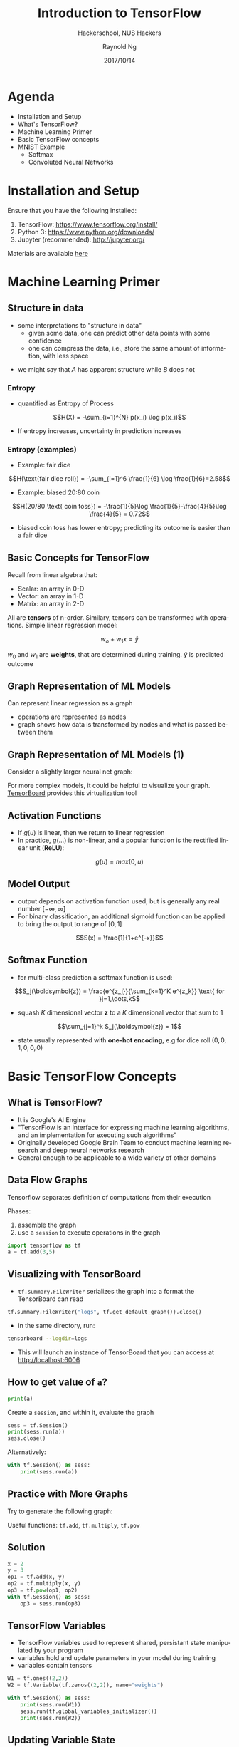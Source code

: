 #+TITLE: Introduction to TensorFlow
#+SUBTITLE: Hackerschool, NUS Hackers
#+DATE: 2017/10/14
#+AUTHOR: Raynold Ng
#+EMAIL: raynold.ng24@gmail.com
#+OPTIONS: ':nil *:t -:t ::t <:t H:3 \n:nil ^:t arch:headline
#+OPTIONS: author:t c:nil creator:comment d:(not "LOGBOOK") date:t
#+OPTIONS: e:t email:nil f:t inline:t num:nil p:nil pri:nil stat:t
#+OPTIONS: tags:t tasks:t tex:t timestamp:t toc:nil todo:t |:t
#+DESCRIPTION:
#+EXCLUDE_TAGS: noexport
#+KEYWORDS:
#+LANGUAGE: en
#+SELECT_TAGS: export

#+WWW: http://www.nushackers.org/
#+TWITTER: @nushackers

#+FAVICON: images/tensorflow.png
#+ICON: images/tensorflow.png
#+HASHTAG: #hackerschool #tensorflow
* Load I/O Slides                                                  :noexport:
#+BEGIN_SRC emacs-lisp :tangle no
  (require 'ox-ioslide)
#+END_SRC
* Agenda
  :PROPERTIES:
  :END:
- Installation and Setup
- What's TensorFlow?
- Machine Learning Primer
- Basic TensorFlow concepts
- MNIST Example
  - Softmax
  - Convoluted Neural Networks
* Installation and Setup

Ensure that you have the following installed:
1. TensorFlow: https://www.tensorflow.org/install/
2. Python 3: https://www.python.org/downloads/
3. Jupyter (recommended): http://jupyter.org/

Materials are available [[https://github.com/raynoldng/hackerschool-tensorflow][here]]
* Machine Learning Primer
  :PROPERTIES:
  :SLIDE:    segue dark quote
  :ASIDE:    right bottom
  :ARTICLE:  flexbox vleft auto-fadein
  :END:

** Structure in data
- some interpretations to "structure in data"
  - given some data, one can predict other data points with some confidence
  - one can compress the data, i.e., store the same amount of information, with
    less space

\begin{align*}
A = \{1, 2, 6, 4, 7, 9, 0\} \\
B = \{1, 2, 1, 2, 1, 2, 1\}
\end{align*}

- we might say that $A$ has apparent structure while $B$ does not

*** Entropy
- quantified as Entropy of Process
$$H(X) = -\sum_{i=1}^{N} p(x_i) \log p(x_i)$$
- If entropy increases, uncertainty in prediction increases
*** Entropy (examples)
- Example: fair dice
$$H(\text{fair dice roll}) = -\sum_{i=1}^6 \frac{1}{6} \log \frac{1}{6}=2.58$$
- Example: biased 20:80 coin
$$H(20/80 \text{ coin toss}) = -\frac{1}{5}\log \frac{1}{5}-\frac{4}{5}\log \frac{4}{5} = 0.72$$
- biased coin toss has lower entropy; predicting its outcome is easier than a fair dice
** Basic Concepts for TensorFlow
Recall from linear algebra that:
- Scalar: an array in 0-D
- Vector: an array in 1-D
- Matrix: an array in 2-D

All are *tensors* of n-order. Similary, tensors can be transformed with
operations. Simple linear regression model:

$$w_o + w_1 x = \hat{y}$$

$w_0$ and $w_1$ are *weights*, that are determined during training. $\hat{y}$ is
predicted outcome
** Graph Representation of ML Models

Can represent linear regression as a graph

#+ATTR_HTML: :width 40%
[[file:images/linear_reg_graph.png]]

- operations are represented as nodes
- graph shows how data is transformed by nodes and what is passed between them
** Graph Representation of ML Models (1)
Consider a slightly larger neural net graph:
#+ATTR_HTML: :width 50%
[[file:images/neural_net.png]]

For more complex models, it could be helpful to visualize your graph.
[[https://www.tensorflow.org/versions/r0.7/how_tos/graph_viz/index.html][TensorBoard]] provides this virtualization tool
** Activation Functions
- If $g(u)$ is linear, then we return to linear regression
- In practice, $g(\dots)$ is non-linear, and a popular function is the rectified linear unit (*ReLU*):
$$g(u) = max(0, u)$$

#+BEGIN_CENTER
#+ATTR_HTML: :width 70%
[[file:images/relu.png]]
#+END_CENTER

** Model Output
- output depends on activation function used, but is generally any real number $[-\infty, \infty]$
- For binary classification, an additional sigmoid function can be applied to
  bring the output to range of $[0,1]$
$$S(x) = \frac{1}{1+e^{-x}}$$

#+BEGIN_CENTER
#+ATTR_HTML: :width 90%
[[file:images/sigmoid.png]]
#+END_CENTER
** Softmax Function
- for multi-class prediction a softmax function is used:
$$S_j(\boldsymbol{z}) = \frac{e^{z_j}}{\sum_{k=1}^K e^{z_k}} \text{ for }j=1,\dots,k$$
- squash $K$ dimensional vector *z* to a $K$ dimensional vector that sum to 1
$$\sum_{j=1}^k S_j(\boldsymbol{z}) = 1$$
- state usually represented with *one-hot encoding*, e.g for dice roll $(0,0,1,0,0,0)$
* Basic TensorFlow Concepts
  :PROPERTIES:
  :SLIDE:    segue dark quote
  :ASIDE:    right bottom
  :ARTICLE:  flexbox vleft auto-fadein
  :END:
** What is TensorFlow?
- It is Google's AI Engine
- "TensorFlow is an interface for expressing machine learning algorithms, and an implementation for executing such algorithms"
- Originally developed Google Brain Team to conduct machine learning research and deep neural networks research
- General enough to be applicable to a wide variety of other domains
** Data Flow Graphs
Tensorflow separates definition of computations from their execution

Phases:
1. assemble the graph
2. use a =session= to execute operations in the graph

#+BEGIN_SRC python
import tensorflow as tf
a = tf.add(3,5)
#+END_SRC

** Visualizing with TensorBoard

- =tf.summary.FileWriter= serializes the graph into a format the TensorBoard can read

#+BEGIN_SRC python
tf.summary.FileWriter("logs", tf.get_default_graph()).close()
#+END_SRC

- in the same directory, run:

#+BEGIN_SRC sh
tensorboard --logdir=logs
#+END_SRC

- This will launch an instance of TensorBoard that you can access at http://localhost:6006

** How to get value of =a=?
#+BEGIN_SRC python
print(a)
#+END_SRC

Create a =session=, and within it, evaluate the graph

#+BEGIN_SRC python
sess = tf.Session()
print(sess.run(a))
sess.close()
#+END_SRC

Alternatively:

#+BEGIN_SRC python
with tf.Session() as sess:
    print(sess.run(a))
#+END_SRC

** Practice with More Graphs

Try to generate the following graph:

#+BEGIN_CENTER
#+ATTR_HTML: :width 70%
[[file:images/graph2.png]]
#+END_CENTER

Useful functions: =tf.add=, =tf.multiply=, =tf.pow=

** Solution

#+BEGIN_SRC python
x = 2
y = 3
op1 = tf.add(x, y)
op2 = tf.multiply(x, y)
op3 = tf.pow(op1, op2)
with tf.Session() as sess:
    op3 = sess.run(op3)
#+END_SRC

** TensorFlow Variables

- TensorFlow variables used to represent shared, persistant state manipulated by your program
- variables hold and update parameters in your model during training
- variables contain tensors

#+BEGIN_SRC python
W1 = tf.ones((2,2))
W2 = tf.Variable(tf.zeros((2,2)), name="weights")

with tf.Session() as sess:
    print(sess.run(W1))
    sess.run(tf.global_variables_initializer())
    print(sess.run(W2))
#+END_SRC

** Updating Variable State

Use =tf.assign= to assign a value to a variable

#+BEGIN_SRC python
state = tf.Variable(0, name="counter")
new_value = tf.add(state, tf.constant(1))
update = tf.assign(state, new_value)

with tf.Session() as sess:
    sess.run(tf.global_variables_initializer())
    print(sess.run(state))
    for _ in range(3):
        sess.run(update)
        print(sess.run(state))
#+END_SRC

** Fetching Variable State

#+BEGIN_SRC python
input1 = tf.constant(3.0)
input2 = tf.constant(2.0)
input3 = tf.constant(5.0)
intermed = tf.add(input2, input3)
mul = tf.multiply(input1, intermed)

with tf.Session() as sess:
    result = sess.run([mul, intermed])
    print(result)
#+END_SRC

** TensorFlow Placeholders

- =tf.placeholder= variables represent our input data
- =feed_dict= is a python dictionary that maps =tf.placeholder= variables to data

#+BEGIN_SRC python
input1 = tf.placeholder(tf.float32)
input2 = tf.placeholder(tf.float32)

output = tf.multiply(input1, input2)

with tf.Session() as sess:
    print(sess.run([output], feed_dict={input1:[7.], input2:[2.]}))
#+END_SRC

** Example: Linear Regression
  :PROPERTIES:
  :SLIDE:    segue dark quote
  :ASIDE:    right bottom
  :ARTICLE:  flexbox vleft auto-fadein
  :END:
*** Recap
- we have two weights $w_0$ and $w_1$, we want the model to figure out good weights by minimizing prediction error
- define the following *loss function*

$$L = \sum (y - \hat{y})^2$$

Supose we want to model the following "unknown" function:

$$y = x + 20 \sin(x/10)$$
*** Plot Input Data
Make sure that =seaborn= and =matplotlib= are installed. If you are using Jupyter, add =%matplotlib inline= in the code cell.

#+BEGIN_SRC python
import tensorflow as tf
import numpy as np
import seaborn
import matplotlib.pyplot as plt
%matplotlib inline
# Define input data
X_data = np.arange(100, step=.1)
y_data = X_data + 20 * np.sin(X_data/10)
# Plot input data
plt.scatter(X_data, y_data)
#+END_SRC
*** Scatter Plot
#+BEGIN_CENTER
#+ATTR_HTML: :width 130%
[[file:images/sample_data.png]]
#+END_CENTER
*** Define Variables and Placeholders
#+BEGIN_SRC python
# Define data size and batch size
n_samples = 1000
batch_size = 100

# TensorFlow is particular about shapes, so resize
X_data = np.reshape(X_data, (n_samples, 1))
y_data = np.reshape(y_data, (n_samples, 1))

# Define placeholders for input
X = tf.placeholder(tf.float32, shape=(batch_size, 1))
y = tf.placeholder(tf.float32, shape=(batch_size, 1))
#+END_SRC
*** Loss Function
Loss function is defined as:
$$J(W,b) = \frac{1}{N}\sum_{i=1}^{N}(y_i-(W_{x_i}+b))^2$$

#+BEGIN_SRC python
# Define variables to be learned
with tf.variable_scope("linear-regression"):
    W = tf.get_variable("weights", (1,1),
                        initializer = tf.random_normal_initializer())
    b = tf.get_variable("bias", (1,),
                        initializer = tf.constant_initializer(0.0))
    y_pred = tf.matmul(X, W) + b
    loss = tf.reduce_sum((y - y_pred)**2/n_samples)
#+END_SRC
*** Define Optimizer and Train Model
:PROPERTIES:
:ARTICLE:  smaller
:END:
#+BEGIN_SRC python
# Define optimizer operation
opt_operation = tf.train.AdamOptimizer().minimize(loss)
with tf.Session() as sess:
    # Initialize all variables in graph
    sess.run(tf.global_variables_initializer())
    # Gradient descent for 500 steps:
    for _ in range(500):
        # Select from random mini batch
        indices = np.random.choice(n_samples, batch_size)
        X_batch, y_batch = X_data[indices], y_data[indices]
        # Do gradient descent step
        _, loss_val = sess.run([opt_operation, loss], feed_dict={X: X_batch, y: y_batch})
    print(sess.run([W, b]))
    # Display results
    plt.scatter(X_data, y_data)
    plt.scatter(X_data, sess.run(W) * X_data + sess.run(b), c='g')

#+END_SRC
*** Results

#+BEGIN_CENTER
#+ATTR_HTML: :width 130%
[[file:images/trained_model.png]]
#+END_CENTER

* MNIST and TensorFlow
  :PROPERTIES:
  :SLIDE:    segue dark quote
  :ASIDE:    right bottom
  :ARTICLE:  flexbox vleft auto-fadein
  :END:
** Introduction
- MNIST is the hello world of machine learning
- Simple computer vision dataset, consists of images of handwritten digits
- We are going to train a model to predict what the digits are

#+BEGIN_CENTER
#+ATTR_HTML: :width 80%
[[file:images/MNIST.png]]
#+END_CENTER
*** Importing MNIST Data

To download and read in the data automatically:

#+BEGIN_SRC python
from tensorflow.examples.tutorials.mnist import input_data
mnist = input_data.read_data_sets("MNIST_data/", one_hot=True)
#+END_SRC

One hot encoding
- labels have been converted to a vector of length equal to number of classes. 
- the ith element is 1, rest are 0. E.g. Digit 1: $[0,1,\dots]$
*** MNIST Data
The MNIST data is split into three parts:
1. 55,000 data points of training data (=mnist.train=)
2. 10,000 data points of test data (=mnist.test=)
3. 5,000 data points of validation data (=mnist.validation=)

Every MNIST data has 2 parts:
1. an image of a handwritten digit (call it "x")
2. corresponding label (call it "y")
** Softmax Regression
  :PROPERTIES:
  :SLIDE:    segue dark quote
  :ASIDE:    right bottom
  :ARTICLE:  flexbox vleft auto-fadein
  :END:
*** Overview
#+ATTR_HTML: :width 80%
[[file:images/softmax_1.png]]
*** Overview (1)
#+BEGIN_CENTER
#+ATTR_HTML: :width 120%
[[file:images/softmax_2.png]]
#+END_CENTER

#+BEGIN_CENTER
#+ATTR_HTML: :width 120%
[[file:images/softmax_3.png]]
#+END_CENTER
*** Defining Our Model
- multiply 784-dimensional vectors by $W$ to produce 10-dimensional vectors of evidence
#+BEGIN_SRC python
x = tf.placeholder(tf.float32, [None, 784])
W = tf.Variable(tf.zeros([784, 10]))
b = tf.Variable(tf.zeros([10]))

y = tf.nn.softmax(tf.matmul(x, W) + b)
#+END_SRC
- multiply =x= with =W= in that order as =x= has shape =[None, 784]= and =W= has shape =[784, 10]=
- Small trick to deal with =x= being a 2D tensor with multiple inputs.
*** Training
Use *cross-entropy* to determine loss of model:
$$H_{y'}=-\sum_{i} y_i' \log(y_i)$$

Where:
- $y$ is our predicted probability distribution
- $y'$ is the true distribution (one-hot vector with digit labels)
*** Training (1)
Need a placeholder to implement cross entropy:

#+BEGIN_SRC python
y_ = tf.placeholder(tf.float32, [None, 10])
cross_entropy = tf.reduce_mean(-tf.reduce_sum(y_ * tf.log(y), 
                                              reduction_indices = [1]))
#+END_SRC

=tf.reduce_sum= computes the sum of elements across dimensions of a tensor

#+BEGIN_SRC python
# 'x' is [[1, 1, 1]
#         [1, 1, 1]]
tf.reduce_sum(x) ==> 6
tf.reduce_sum(x, 0) ==> [2, 2, 2]
tf.reduce_sum(x, 1) ==> [3, 3]
#+END_SRC
*** Training (2)

#+BEGIN_SRC python
train_step = tf.train.GradientDescentOptimizer(0.5).minimize(cross_entropy)

sess = tf.Session()
sess.run(tf.global_variables_initializer())
for _ in range(400):
    batch_xs, batch_ys = mnist.train.next_batch(100)
    sess.run(train_step, feed_dict={x: batch_xs, y_: batch_ys})
#+END_SRC

Using small batches of random data is called *stochastic training*, it is more
feasible than training on the entire data set
*** Evaluating Our Model

- =tf.argmax= is an extrememly helpful function that returns the index of the highest entry in a tensor along some axis.
- =tf.argmax(y,1)= is predicted label while =tf.argmax(y_, 1)= is the actual label
- =tf.equal= to check if prediction matches the true

#+BEGIN_SRC python
correct_prediction = tf.equal(tf.argmax(y,1), tf.argmax(y_,1))
accuracy = tf.reduce_mean(tf.cast(correct_prediction, tf.float32))
print(sess.run(accuracy, feed_dict={x: mnist.test.images, y_: mnist.test.labels}))
#+END_SRC

Approx 91% is very bad, 6 digit ZIP code would have an accuracy rate of 57% 
** Convolutional Neural Network
  :PROPERTIES:
  :SLIDE:    segue dark quote
  :ASIDE:    right bottom
  :ARTICLE:  flexbox vleft auto-fadein
  :END:
*** Introduction
- Convolutional Networks work by moving smaller filter across the input image
- Filters are re-used for recognizing patters throughout the entire input image
- This makes Convolutional Networks much more powerfule than Fully-Connected
  networks with the same number of variables
- Convolutional Networks are also faster to train
*** Flowchart
#+BEGIN_CENTER
#+ATTR_HTML: :width 100%
[[file:images/cnn_network_flowchart.png]]
#+END_CENTER
*** Features
#+BEGIN_CENTER
#+ATTR_HTML: :width 100%
[[file:images/features.png]]
#+END_CENTER
*** Features (1)
#+BEGIN_CENTER
#+ATTR_HTML: :width 60%
[[file:images/features_2.png]]
#+END_CENTER
*** Convolution
#+BEGIN_CENTER
#+ATTR_HTML: :width 80%
[[file:images/convolution.png]]
#+END_CENTER
*** Convolution (1)
#+BEGIN_CENTER
#+ATTR_HTML: :width 100%
[[file:images/convolution_2.png]]
#+END_CENTER
*** Convolution (2)
#+BEGIN_CENTER
#+ATTR_HTML: :width 95%
[[file:images/convolution_3.png]]
#+END_CENTER
*** Pooling
#+BEGIN_CENTER
#+ATTR_HTML: :width 80%
[[file:images/pooling.png]]
#+END_CENTER
*** Pooling (1)
#+BEGIN_CENTER
#+ATTR_HTML: :width 80%
[[file:images/pooling_2.png]]
#+END_CENTER
*** Fully Connected Layers
#+BEGIN_CENTER
#+ATTR_HTML: :width 100%
[[file:images/layers.png]]
#+END_CENTER
*** Hyper Parameters
- Convolution:
  - Number of features
  - Size of features
- Pooling
  - Window size
  - Window stride
- Fully Connected
  - number of neurons
*** Weight Initialization
Helper functions to create ReLU neurons

#+BEGIN_SRC python
def weight_variable(shape):
  initial = tf.truncated_normal(shape, stddev=0.1)
  return tf.Variable(initial)

def bias_variable(shape):
  initial = tf.constant(0.1, shape=shape)
  return tf.Variable(initial)
#+END_SRC
*** Convolution and Pooling
#+BEGIN_SRC python
def conv2d(x, W):
  return tf.nn.conv2d(x, W, strides=[1, 1, 1, 1], padding='SAME')

def max_pool_2x2(x):
  return tf.nn.max_pool(x, ksize=[1, 2, 2, 1],
                        strides=[1, 2, 2, 1], padding='SAME')
#+END_SRC
*** First Convolutional Layer
- first layer consists of convolution and then max pooling
- compute 32 fearures for each 5x5 patch
- also define our bias

#+BEGIN_SRC python
W_conv1 = weight_variable([5, 5, 1, 32])
b_conv1 = bias_variable([32])
x_image = tf.reshape(x, [-1, 28, 28, 1]) # ?, width, height, number of color channels
h_conv1 = tf.nn.relu(conv2d(x_image, W_conv1) + b_conv1)
h_pool1 = max_pool_2x2(h_conv1) # reduce image to 14x14
#+END_SRC
*** Second Convolutional Layer
- 64 features for each 5x5 patch
- image is now 7x7

#+BEGIN_SRC python
W_conv2 = weight_variable([5, 5, 32, 64])
b_conv2 = bias_variable([64])

h_conv2 = tf.nn.relu(conv2d(h_pool1, W_conv2) + b_conv2)
h_pool2 = max_pool_2x2(h_conv2)
#+END_SRC
*** Densely Connected Layer
- add a fully connected layer with 1024 neurons to allow processing of the entire image
- reshape tensor from pooling layer into batch of vectors, muplity by a weight matrix, add a bias and then apply ReLU

#+BEGIN_SRC python
W_fc1 = weight_variable([7 * 7 * 64, 1024])
b_fc1 = bias_variable([1024])

h_pool2_flat = tf.reshape(h_pool2, [-1, 7*7*64])
h_fc1 = tf.nn.relu(tf.matmul(h_pool2_flat, W_fc1) + b_fc1)
#+END_SRC
*** Read Out Layer
Add one last layer, similar to softmax regression

#+BEGIN_SRC python
W_fc2 = weight_variable([1024, 10])
b_fc2 = bias_variable([10])

y_conv = tf.matmul(h_fc1, W_fc2) + b_fc2
#+END_SRC
*** Train and Evaluate the Model

#+BEGIN_SRC python
cross_entropy = tf.reduce_mean(
    tf.nn.softmax_cross_entropy_with_logits(labels=y_, logits=y_conv))
train_step = tf.train.AdamOptimizer(1e-4).minimize(cross_entropy)
correct_prediction = tf.equal(tf.argmax(y_conv, 1), tf.argmax(y_, 1))
accuracy = tf.reduce_mean(tf.cast(correct_prediction, tf.float32))
#+END_SRC

*** Train and Evaluate the Model (1)
#+BEGIN_SRC python
sess = tf.Session()
sess.run(tf.global_variables_initializer())
with sess.as_default():
    for i in range(500):
        batch = mnist.train.next_batch(50)
    if i % 100 == 0:
        train_accuracy = accuracy.eval(feed_dict={
          x: batch[0], y_: batch[1]})
        print('step %d, training accuracy %g' % (i, train_accuracy))
        train_step.run(feed_dict={x: batch[0], y_: batch[1]})

    print('test accuracy %g' % accuracy.eval(feed_dict={
      x: mnist.test.images, y_: mnist.test.labels}))
#+END_SRC

** Saving and Restoring your model
  :PROPERTIES:
  :SLIDE:    segue dark quote
  :ASIDE:    right bottom
  :ARTICLE:  flexbox vleft auto-fadein
  :END:

*** Exporting the Model
- We can export the model for use in our own applications
- use =tf.train.Saver= to save the graph and the trained weights
#+BEGIN_SRC python
model_path = "./tmp/model.ckpt"
save_path = saver.save(sess, model_path) # saver is not declared???
print("Model saved in file: %s" % save_path)
#+END_SRC

*** Restoring the Session
#+BEGIN_SRC python
saver = tf.train.Saver()
model_path = "./tmp/model.ckpt"
with tf.Session() as sess:
  sess.run(tf.global_variables_initializer())
  saver.restore(sess, model_path)
  print("Accuracy:", accuracy.eval({x: mnist.test.images, y_: mnist.test.labels}))
#+END_SRC
** Toy Program
#+BEGIN_CENTER
#+ATTR_HTML: :width 80%
[[file:images/toy_program.png]]
#+END_CENTER
* References

- [[https://github.com/PythonWorkshop/intro-to-tensorflow/blob/master/MathPrimer/Math%20primer%20for%20ML%20%26%20TensorFlow%20workshop.ipynb][Machine Learning Primer]]
- http://brohrer.github.io/how_convolutional_neural_networks_work.html
- https://www.tensorflow.org/get_started/mnist/beginners
- https://www.tensorflow.org/get_started/mnist/pros
- https://github.com/Hvass-Labs/TensorFlow-Tutorials

* Thank You
:PROPERTIES:
:SLIDE: thank-you-slide segue
:ASIDE: right
:ARTICLE: flexbox vleft auto-fadein
:END:

